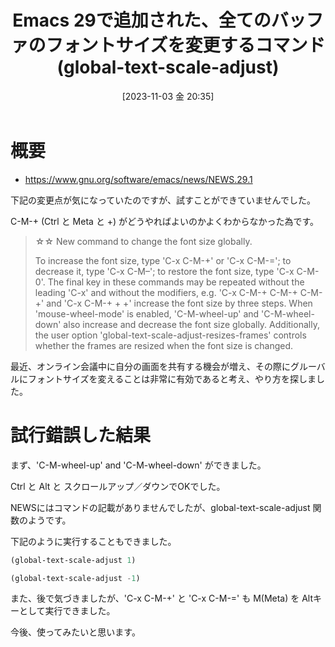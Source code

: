 #+BLOG: wurly-blog
#+POSTID: 806
#+ORG2BLOG:
#+DATE: [2023-11-03 金 20:35]
#+OPTIONS: toc:nil num:nil todo:nil pri:nil tags:nil ^:nil
#+CATEGORY: 
#+TAGS: 
#+DESCRIPTION:
#+TITLE: Emacs 29で追加された、全てのバッファのフォントサイズを変更するコマンド (global-text-scale-adjust)

* 概要
 - https://www.gnu.org/software/emacs/news/NEWS.29.1

下記の変更点が気になっていたのですが、試すことができていませんでした。

C-M-+ (Ctrl と Meta と +) がどうやればよいのかよくわからなかった為です。

#+begin_quote
\star{}\star{} New command to change the font size globally.

To increase the font size, type 'C-x C-M-\plus{}' or 'C-x C-M-='; to
decrease it, type 'C-x C-M--'; to restore the font size, type 'C-x
C-M-0'.  The final key in these commands may be repeated without the
leading 'C-x' and without the modifiers, e.g. 'C-x C-M-\plus{} C-M-\plus{} C-M-\plus{}' and 'C-x C-M-\plus{} \plus{} \plus{}' increase the font size by three steps.  When
'mouse-wheel-mode' is enabled, 'C-M-wheel-up' and 'C-M-wheel-down' also
increase and decrease the font size globally.  Additionally, the
user option 'global-text-scale-adjust-resizes-frames' controls whether
the frames are resized when the font size is changed.
#+end_quote

最近、オンライン会議中に自分の画面を共有する機会が増え、その際にグルーバルにフォントサイズを変えることは非常に有効であると考え、やり方を探しました。

* 試行錯誤した結果

まず、'C-M-wheel-up' and 'C-M-wheel-down' ができました。

Ctrl と Alt と スクロールアップ／ダウンでOKでした。

NEWSにはコマンドの記載がありませんでしたが、global-text-scale-adjust 関数のようです。

下記のように実行することもできました。

#+begin_src emacs-lisp
(global-text-scale-adjust 1)
#+end_src

#+begin_src emacs-lisp
(global-text-scale-adjust -1)
#+end_src

また、後で気づきましたが、'C-x C-M-+' と 'C-x C-M-=' も M(Meta) を Altキーとして実行できました。

今後、使ってみたいと思います。
